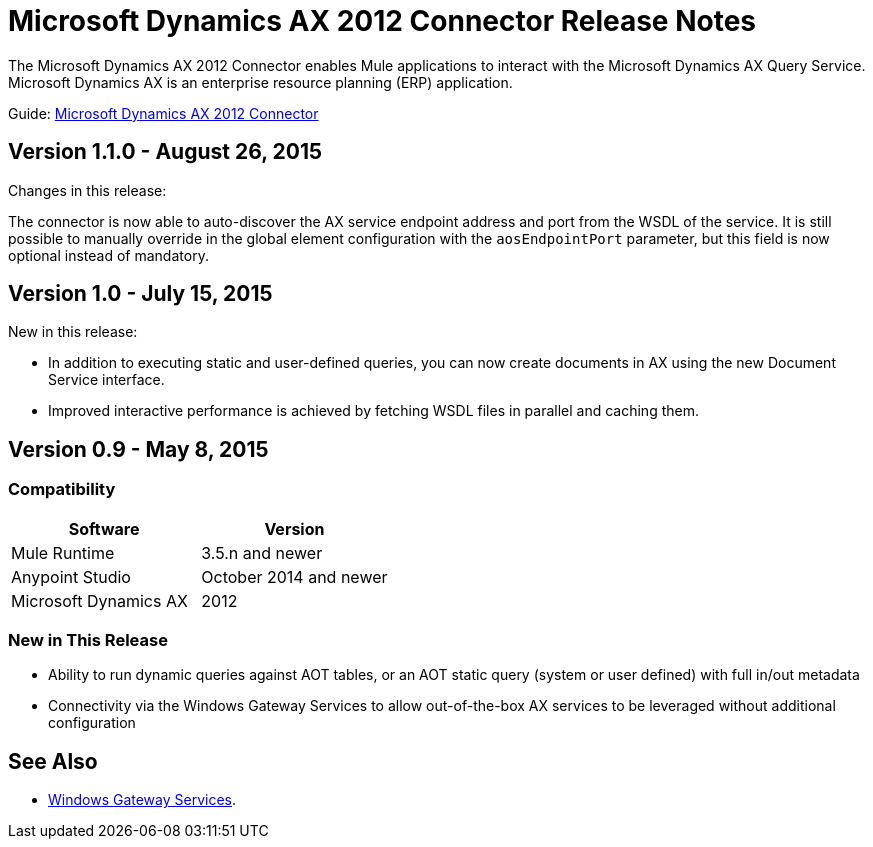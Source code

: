 = Microsoft Dynamics AX 2012 Connector Release Notes
:keywords: connector, release notes, microsoft, dynamics ax, 2012

The Microsoft Dynamics AX 2012 Connector enables Mule applications to interact with the Microsoft Dynamics AX Query Service. Microsoft Dynamics AX is an enterprise resource planning (ERP) application.

Guide: link:/mule-user-guide/v/3.7/microsoft-dynamics-ax-2012-connector[Microsoft Dynamics AX 2012 Connector]

== Version 1.1.0 - August 26, 2015

Changes in this release:

The connector is now able to auto-discover the AX service endpoint address and port from the WSDL of the service. It is still possible to manually override in the global element configuration with the `aosEndpointPort` parameter, but this field is now optional instead of mandatory.

== Version 1.0 - July 15, 2015

New in this release:

* In addition to executing static and user-defined queries, you can now create documents in AX using the new Document Service interface.
* Improved interactive performance is achieved by fetching WSDL files in parallel and caching them.

== Version 0.9 - May 8, 2015

=== Compatibility

[width="100%",cols="50,50",options="header"]
|===
|Software |Version
|Mule Runtime |3.5.n and newer
|Anypoint Studio |October 2014 and newer
|Microsoft Dynamics AX |2012
|===

=== New in This Release

* Ability to run dynamic queries against AOT tables, or an AOT static query (system or user defined) with full in/out metadata
* Connectivity via the Windows Gateway Services to allow out-of-the-box AX services to be leveraged without additional configuration

== See Also

* link:/mule-user-guide/v/3.7/windows-gateway-services-guide[Windows Gateway Services].
